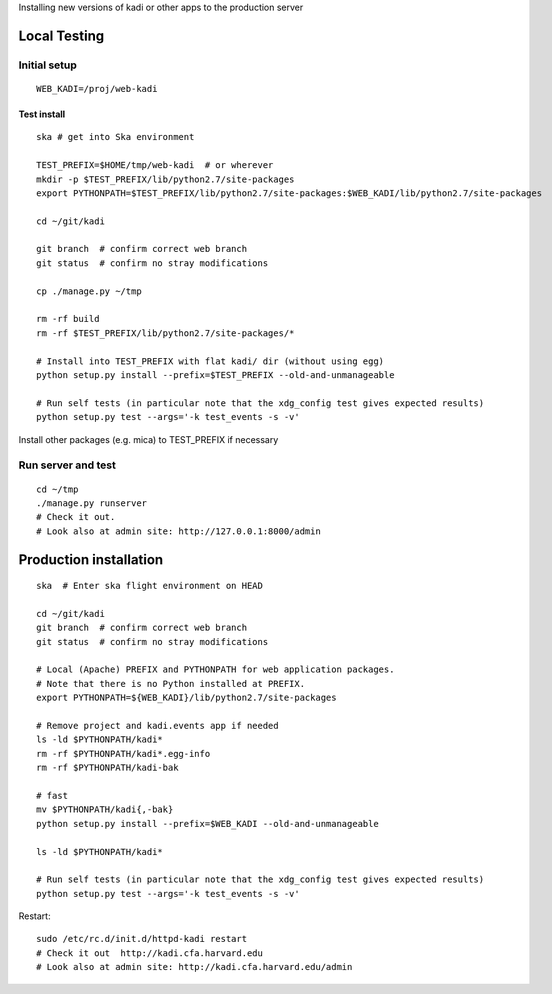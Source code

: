 Installing new versions of kadi or other apps to the production server

Local Testing
--------------
Initial setup
^^^^^^^^^^^^^^
::

  WEB_KADI=/proj/web-kadi

Test install
~~~~~~~~~~~~~
::

  ska # get into Ska environment

  TEST_PREFIX=$HOME/tmp/web-kadi  # or wherever
  mkdir -p $TEST_PREFIX/lib/python2.7/site-packages
  export PYTHONPATH=$TEST_PREFIX/lib/python2.7/site-packages:$WEB_KADI/lib/python2.7/site-packages

  cd ~/git/kadi

  git branch  # confirm correct web branch
  git status  # confirm no stray modifications

  cp ./manage.py ~/tmp

  rm -rf build
  rm -rf $TEST_PREFIX/lib/python2.7/site-packages/*

  # Install into TEST_PREFIX with flat kadi/ dir (without using egg)
  python setup.py install --prefix=$TEST_PREFIX --old-and-unmanageable

  # Run self tests (in particular note that the xdg_config test gives expected results)
  python setup.py test --args='-k test_events -s -v'

Install other packages (e.g. mica) to TEST_PREFIX if necessary

Run server and test
^^^^^^^^^^^^^^^^^^^^
::

  cd ~/tmp
  ./manage.py runserver
  # Check it out.
  # Look also at admin site: http://127.0.0.1:8000/admin

Production installation
-----------------------
::

  ska  # Enter ska flight environment on HEAD

  cd ~/git/kadi
  git branch  # confirm correct web branch
  git status  # confirm no stray modifications

  # Local (Apache) PREFIX and PYTHONPATH for web application packages.
  # Note that there is no Python installed at PREFIX.
  export PYTHONPATH=${WEB_KADI}/lib/python2.7/site-packages

  # Remove project and kadi.events app if needed
  ls -ld $PYTHONPATH/kadi*
  rm -rf $PYTHONPATH/kadi*.egg-info
  rm -rf $PYTHONPATH/kadi-bak

  # fast
  mv $PYTHONPATH/kadi{,-bak}
  python setup.py install --prefix=$WEB_KADI --old-and-unmanageable

  ls -ld $PYTHONPATH/kadi*

  # Run self tests (in particular note that the xdg_config test gives expected results)
  python setup.py test --args='-k test_events -s -v'

Restart::

  sudo /etc/rc.d/init.d/httpd-kadi restart
  # Check it out  http://kadi.cfa.harvard.edu
  # Look also at admin site: http://kadi.cfa.harvard.edu/admin
